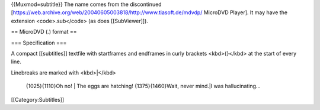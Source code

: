 {{Muxmod=subtitle}} The name comes from the discontinued
[https://web.archive.org/web/20040605003818/http://www.tiasoft.de/mdvdp/
MicroDVD Player]. It may have the extension <code>.sub</code> (as does
[[SubViewer]]).

== MicroDVD (*.*) format ==

=== Specification ===

A compact [[subtitles]] textfile with startframes and endframes in curly
brackets <kbd>{}</kbd> at the start of every line.

Linebreaks are marked with <kbd>|</kbd>

   {1025}{1110}Oh no! \| The eggs are hatching! {1375}{1460}Wait, never
   mind.|I was hallucinating...

[[Category:Subtitles]]
